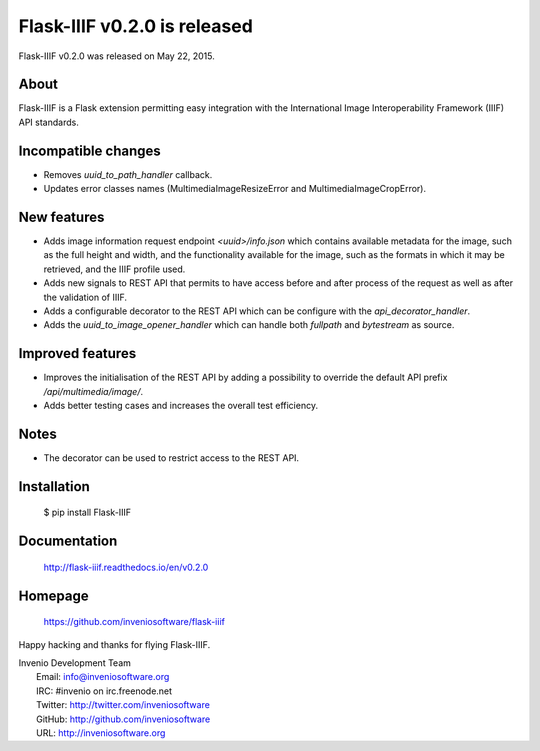 ===============================
 Flask-IIIF v0.2.0 is released
===============================

Flask-IIIF v0.2.0 was released on May 22, 2015.

About
-----

Flask-IIIF is a Flask extension permitting easy integration with the
International Image Interoperability Framework (IIIF) API standards.

Incompatible changes
--------------------

- Removes `uuid_to_path_handler` callback.

- Updates error classes names (MultimediaImageResizeError and
  MultimediaImageCropError).

New features
------------

- Adds image information request endpoint `<uuid>/info.json` which
  contains available metadata for the image, such as the full height
  and width, and the functionality available for the image, such as
  the formats in which it may be retrieved, and the IIIF profile used.

- Adds new signals to REST API that permits to have access before and
  after process of the request as well as after the validation of
  IIIF.

- Adds a configurable decorator to the REST API which can be configure
  with the `api_decorator_handler`.

- Adds the `uuid_to_image_opener_handler` which can handle both
  `fullpath` and `bytestream` as source.

Improved features
-----------------

- Improves the initialisation of the REST API by adding a possibility
  to override the default API prefix `/api/multimedia/image/`.

- Adds better testing cases and increases the overall test efficiency.

Notes
-----

- The decorator can be used to restrict access to the REST API.

Installation
------------

   $ pip install Flask-IIIF

Documentation
-------------

   http://flask-iiif.readthedocs.io/en/v0.2.0

Homepage
--------

   https://github.com/inveniosoftware/flask-iiif

Happy hacking and thanks for flying Flask-IIIF.

| Invenio Development Team
|   Email: info@inveniosoftware.org
|   IRC: #invenio on irc.freenode.net
|   Twitter: http://twitter.com/inveniosoftware
|   GitHub: http://github.com/inveniosoftware
|   URL: http://inveniosoftware.org
